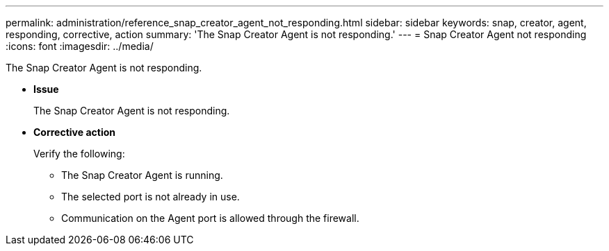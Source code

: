 ---
permalink: administration/reference_snap_creator_agent_not_responding.html
sidebar: sidebar
keywords: snap, creator, agent, responding, corrective, action
summary: 'The Snap Creator Agent is not responding.'
---
= Snap Creator Agent not responding
:icons: font
:imagesdir: ../media/

[.lead]
The Snap Creator Agent is not responding.

* *Issue*
+
The Snap Creator Agent is not responding.

* *Corrective action*
+
Verify the following:

 ** The Snap Creator Agent is running.
 ** The selected port is not already in use.
 ** Communication on the Agent port is allowed through the firewall.
